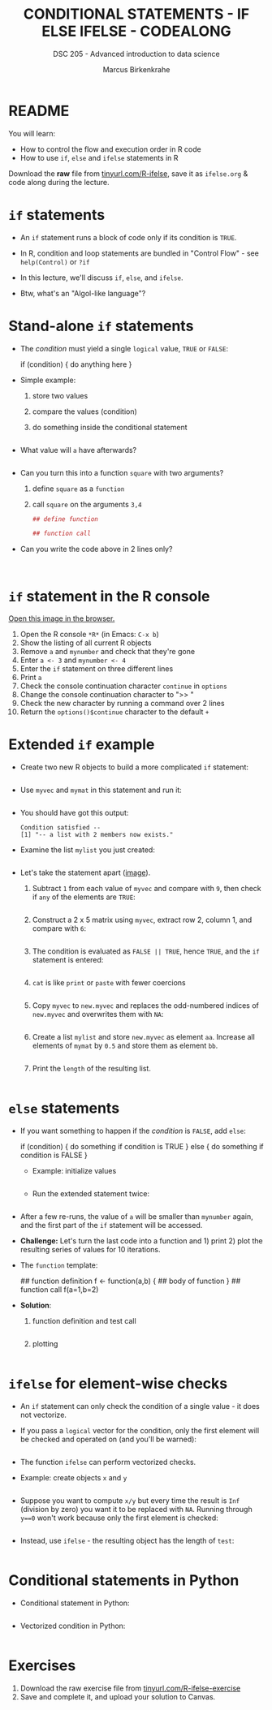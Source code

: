 #+TITLE: CONDITIONAL STATEMENTS - IF ELSE IFELSE - CODEALONG
#+AUTHOR: Marcus Birkenkrahe
#+SUBTITLE: DSC 205 - Advanced introduction to data science
#+STARTUP: overview hideblocks indent inlineimages
#+OPTIONS: toc:nil num:nil ^:nil
#+PROPERTY: header-args:R :session *R* :results output :exports both :noweb yes
#+attr_html: :width 300px
* README

You will learn:

- How to control the flow and execution order in R code
- How to use ~if~, ~else~ and ~ifelse~ statements in R

Download the *raw* file from [[https://tinyurl.com/R-ifelse][tinyurl.com/R-ifelse]], save it as
=ifelse.org= & code along during the lecture.

* ~if~ statements

- An ~if~ statement runs a block of code only if its condition is ~TRUE~.

- In R, condition and loop statements are bundled in "Control Flow" -
  see =help(Control)= or =?if=

- In this lecture, we'll discuss ~if~, ~else~, and ~ifelse~.

- Btw, what's an "Algol-like language"?

* Stand-alone ~if~ statements

  - The /condition/ must yield a single ~logical~ value, ~TRUE~ or ~FALSE~:
    #+begin_example R
    if (condition) {
       do anything here
    }
    #+end_example

  - Simple example:
    1) store two values
    2) compare the values (condition)
    3) do something inside the conditional statement
    #+begin_src R :results silent

    #+end_src

  - What value will ~a~ have afterwards?
    #+begin_src R

    #+end_src

  - Can you turn this into a function ~square~ with two arguments?
    1) define ~square~ as a =function=
    2) call ~square~ on the arguments ~3,4~
    #+begin_src R
      ## define function

      ## function call

    #+end_src

  - Can you write the code above in 2 lines only?
    #+begin_src R


    #+end_src

* ~if~ statement in the R console

[[https://github.com/birkenkrahe/ds2-25/blob/main/img/3_console.png][Open this image in the browser.]]

1) Open the R console ~*R*~ (in Emacs: ~C-x b~)
2) Show the listing of all current R objects
3) Remove ~a~ and ~mynumber~ and check that they're gone
4) Enter ~a <- 3~ and ~mynumber <- 4~
5) Enter the ~if~ statement on three different lines
6) Print ~a~
7) Check the console continuation character ~continue~ in ~options~
8) Change the console continuation character to ">> "
9) Check the new character by running a command over 2 lines
10) Return the =options()$continue= character to the default =+=

* Extended ~if~ example

- Create two new R objects to build a more complicated ~if~ statement:
  #+begin_src R

  #+end_src

- Use ~myvec~ and ~mymat~ in this statement and run it:
  #+begin_src R

  #+end_src

- You should have got this output:
  #+begin_example org
  : Condition satisfied --
  : [1] "-- a list with 2 members now exists."
  #+end_example

- Examine the list ~mylist~ you just created:
  #+begin_src R

  #+end_src

- Let's take the statement apart ([[https://github.com/birkenkrahe/ds2-25/blob/main/img/3_example.png][image]]).

  1) Subtract ~1~ from each value of ~myvec~ and compare with ~9~, then
     check if ~any~ of the elements are ~TRUE~:
     #+begin_src R

     #+end_src

  2) Construct a 2 x 5 matrix using ~myvec~, extract row 2, column 1,
     and compare with ~6~:
     #+begin_src R

     #+end_src

  3) The condition is evaluated as ~FALSE || TRUE~, hence ~TRUE~, and the
     ~if~ statement is entered:
     #+begin_src R

     #+end_src

  4) ~cat~ is like ~print~ or ~paste~ with fewer coercions
     #+begin_src R

     #+end_src

  5) Copy ~myvec~ to ~new.myvec~ and replaces the odd-numbered indices of
     ~new.myvec~ and overwrites them with ~NA~:
     #+begin_src R

     #+end_src

  6) Create a list ~mylist~ and store ~new.myvec~ as element ~aa~. Increase
     all elements of ~mymat~ by ~0.5~ and store them as element ~bb~.
     #+begin_src R

     #+end_src

  7) Print the ~length~ of the resulting list.
     #+begin_src R

     #+end_src

* ~else~ statements

- If you want something to happen if the /condition/ is ~FALSE~, add ~else~:
  #+begin_example R
    if (condition) {
       do something if condition is TRUE
       } else {
         do something if condition is FALSE
       }
  #+end_example

  - Example: initialize values
    #+begin_src R :results silent

    #+end_src

  - Run the extended statement twice:
    #+begin_src R

    #+end_src

- After a few re-runs, the value of ~a~ will be smaller than ~mynumber~
  again, and the first part of the ~if~ statement will be accessed.

- *Challenge:* Let's turn the last code into a function and 1) print 2) plot
  the resulting series of values for 10 iterations. 

- The =function= template:
  #+begin_example R
  ## function definition
  f <- function(a,b) {
         ## body of function
       }
  ## function call
  f(a=1,b=2)
  #+end_example

- *Solution*:
  1) function definition and test call
     #+begin_src R

     #+end_src

  2) plotting 
     #+begin_src R :file ifelse.png :results output graphics file :exports both :comments both :tangle yes :noweb yes

     #+end_src
     
* ~ifelse~ for element-wise checks

- An ~if~ statement can only check the condition of a single value - it
  does not vectorize.

- If you pass a ~logical~ vector for the condition, only the first
  element will be checked and operated on (and you'll be warned):
  #+begin_src R

  #+end_src

- The function ~ifelse~ can perform vectorized checks.

- Example: create objects ~x~ and ~y~
  #+begin_src R

  #+end_src

- Suppose you want to compute ~x/y~ but every time the result is ~Inf~
  (division by zero) you want it to be replaced with ~NA~. Running
  through ~y==0~ won't work because only the first element is checked:
  #+begin_src R

  #+end_src

- Instead, use ~ifelse~ - the resulting object has the length of ~test~:
  #+begin_src R

  #+end_src

* Conditional statements in Python

- Conditional statement in Python:
  #+begin_src python :results output :session *Python* :python python3 :exports both

  #+end_src

- Vectorized condition in Python:
  #+begin_src python :results output :session *Python* :python python3 :exports both

  #+end_src

* Exercises

1. Download the raw exercise file from [[https://tinyurl.com/R-ifelse-exercise][tinyurl.com/R-ifelse-exercise]]
2. Save and complete it, and upload your solution to Canvas.

